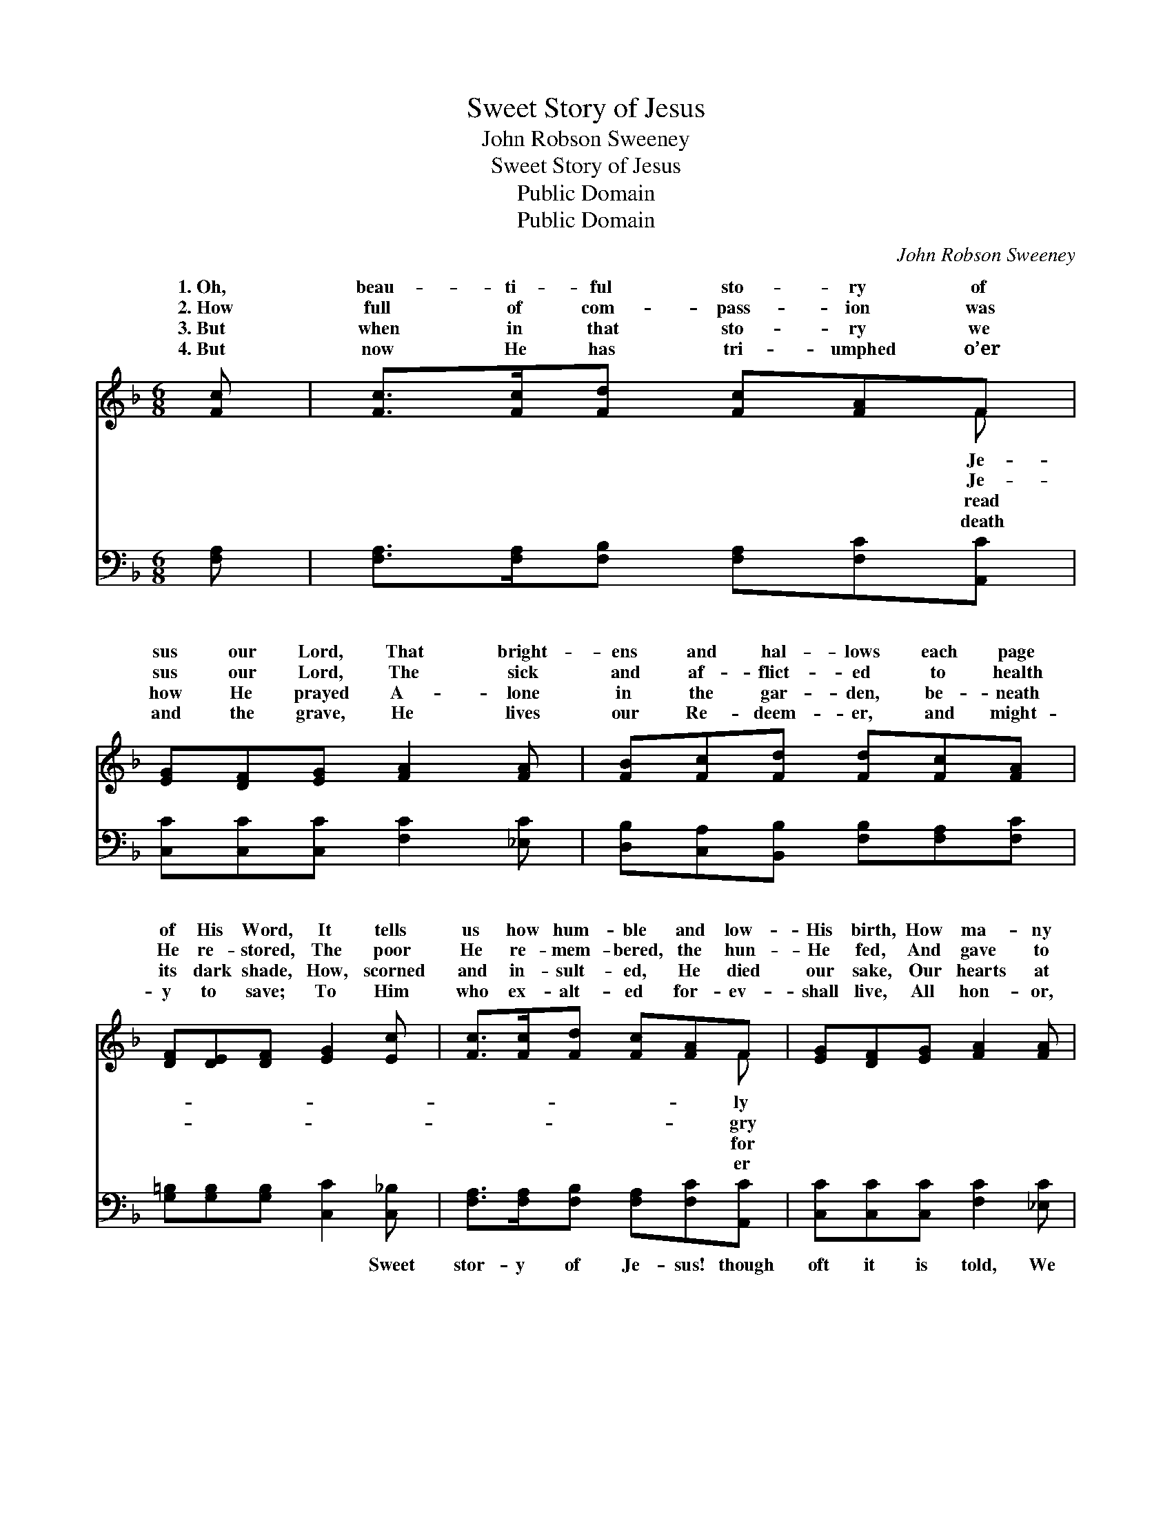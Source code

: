 X:1
T:Sweet Story of Jesus
T:John Robson Sweeney
T:Sweet Story of Jesus
T:Public Domain
T:Public Domain
C:John Robson Sweeney
Z:Public Domain
%%score ( 1 2 ) 3
L:1/8
M:6/8
K:F
V:1 treble 
V:2 treble 
V:3 bass 
V:1
 [Fc] | [Fc]>[Fc][Fd] [Fc][FA]F | [EG][DF][EG] [FA]2 [FA] | [FB][Fc][Fd] [Fd][Fc][FA] | %4
w: 1.~Oh,|beau- ti- ful sto- ry of|sus our Lord, That bright-|ens and hal- lows each page|
w: 2.~How|full of com- pass- ion was|sus our Lord, The sick|and af- flict- ed to health|
w: 3.~But|when in that sto- ry we|how He prayed A- lone|in the gar- den, be- neath|
w: 4.~But|now He has tri- umphed o’er|and the grave, He lives|our Re- deem- er, and might-|
 [DF][DE][DF] [EG]2 [Ec] | [Fc]>[Fc][Fd] [Fc][FA]F | [EG][DF][EG] [FA]2 [FA] | %7
w: of His Word, It tells|us how hum- ble and low-|His birth, How ma- ny|
w: He re- stored, The poor|He re- mem- bered, the hun-|He fed, And gave to|
w: its dark shade, How, scorned|and in- sult- ed, He died|our sake, Our hearts at|
w: y to save; To Him|who ex- alt- ed for- ev-|shall live, All hon- or,|
 [FB][Fc][Fd] [Fd][Fc][FA] | [EG][FA]>[CG] [CF]2 ||"^Refrain" [_EF] | [DF]>[DB][DB] [FB][Fc][Fd] | %11
w: His tri- als and sor- rows|on earth. * *|||
w: the weep- ing their friends from|the dead. Sweet stor-|y|of Je- sus, the ten- der|
w: his an- guish are rea- dy|to break. * *|||
w: do- min- ion, and glor- y|we give. * *|||
 [Fd][Fc][Fc] [Fc]2 [FA] | [FG]>[FG][FG] [F=B][Fd][Fe] | [Ed][Ec][Ec] [Ec]2 |] %14
w: |||
w: and meek, Who came in|His mer- cy lost sin- ners|to seek, * *|
w: |||
w: |||
V:2
 x | x5 F | x6 | x6 | x6 | x5 F | x6 | x6 | x5 || x | x6 | x6 | x6 | x5 |] %14
w: |Je-||||ly|||||||||
w: |Je-||||gry|||||||||
w: |read||||for|||||||||
w: |death||||er|||||||||
V:3
 [F,A,] | [F,A,]>[F,A,][F,B,] [F,A,][F,C][A,,C] | [C,C][C,C][C,C] [F,C]2 [_E,C] | %3
w: ~|~ ~ ~ ~ ~ ~|~ ~ ~ ~ ~|
 [D,B,][C,A,][B,,B,] [F,B,][F,A,][F,C] | [G,=B,][G,B,][G,B,] [C,C]2 [C,_B,] | %5
w: ~ ~ ~ ~ ~ ~|~ ~ ~ ~ Sweet|
 [F,A,]>[F,A,][F,B,] [F,A,][F,C][A,,C] | [C,C][C,C][C,C] [F,C]2 [_E,C] | %7
w: stor- y of Je- sus! though|oft it is told, We|
 [D,B,][C,A,][B,,B,] [F,B,][F,A,][F,C] | [C,C][C,C]>[C,B,] [F,A,]2 || [F,A,] | %10
w: love it, we love it— it|ne- ver grows old.||
 [B,,B,]>[B,,F,][B,,F,] [D,B,][C,A,][B,,B,] | [F,B,][F,A,][F,A,] [F,A,]2 [F,C] | %12
w: ||
 [G,=B,]>[G,B,][G,B,] [G,D][G,B,][G,B,] | [C,C][C,G,][C,G,] [C,G,]2 |] %14
w: ||

